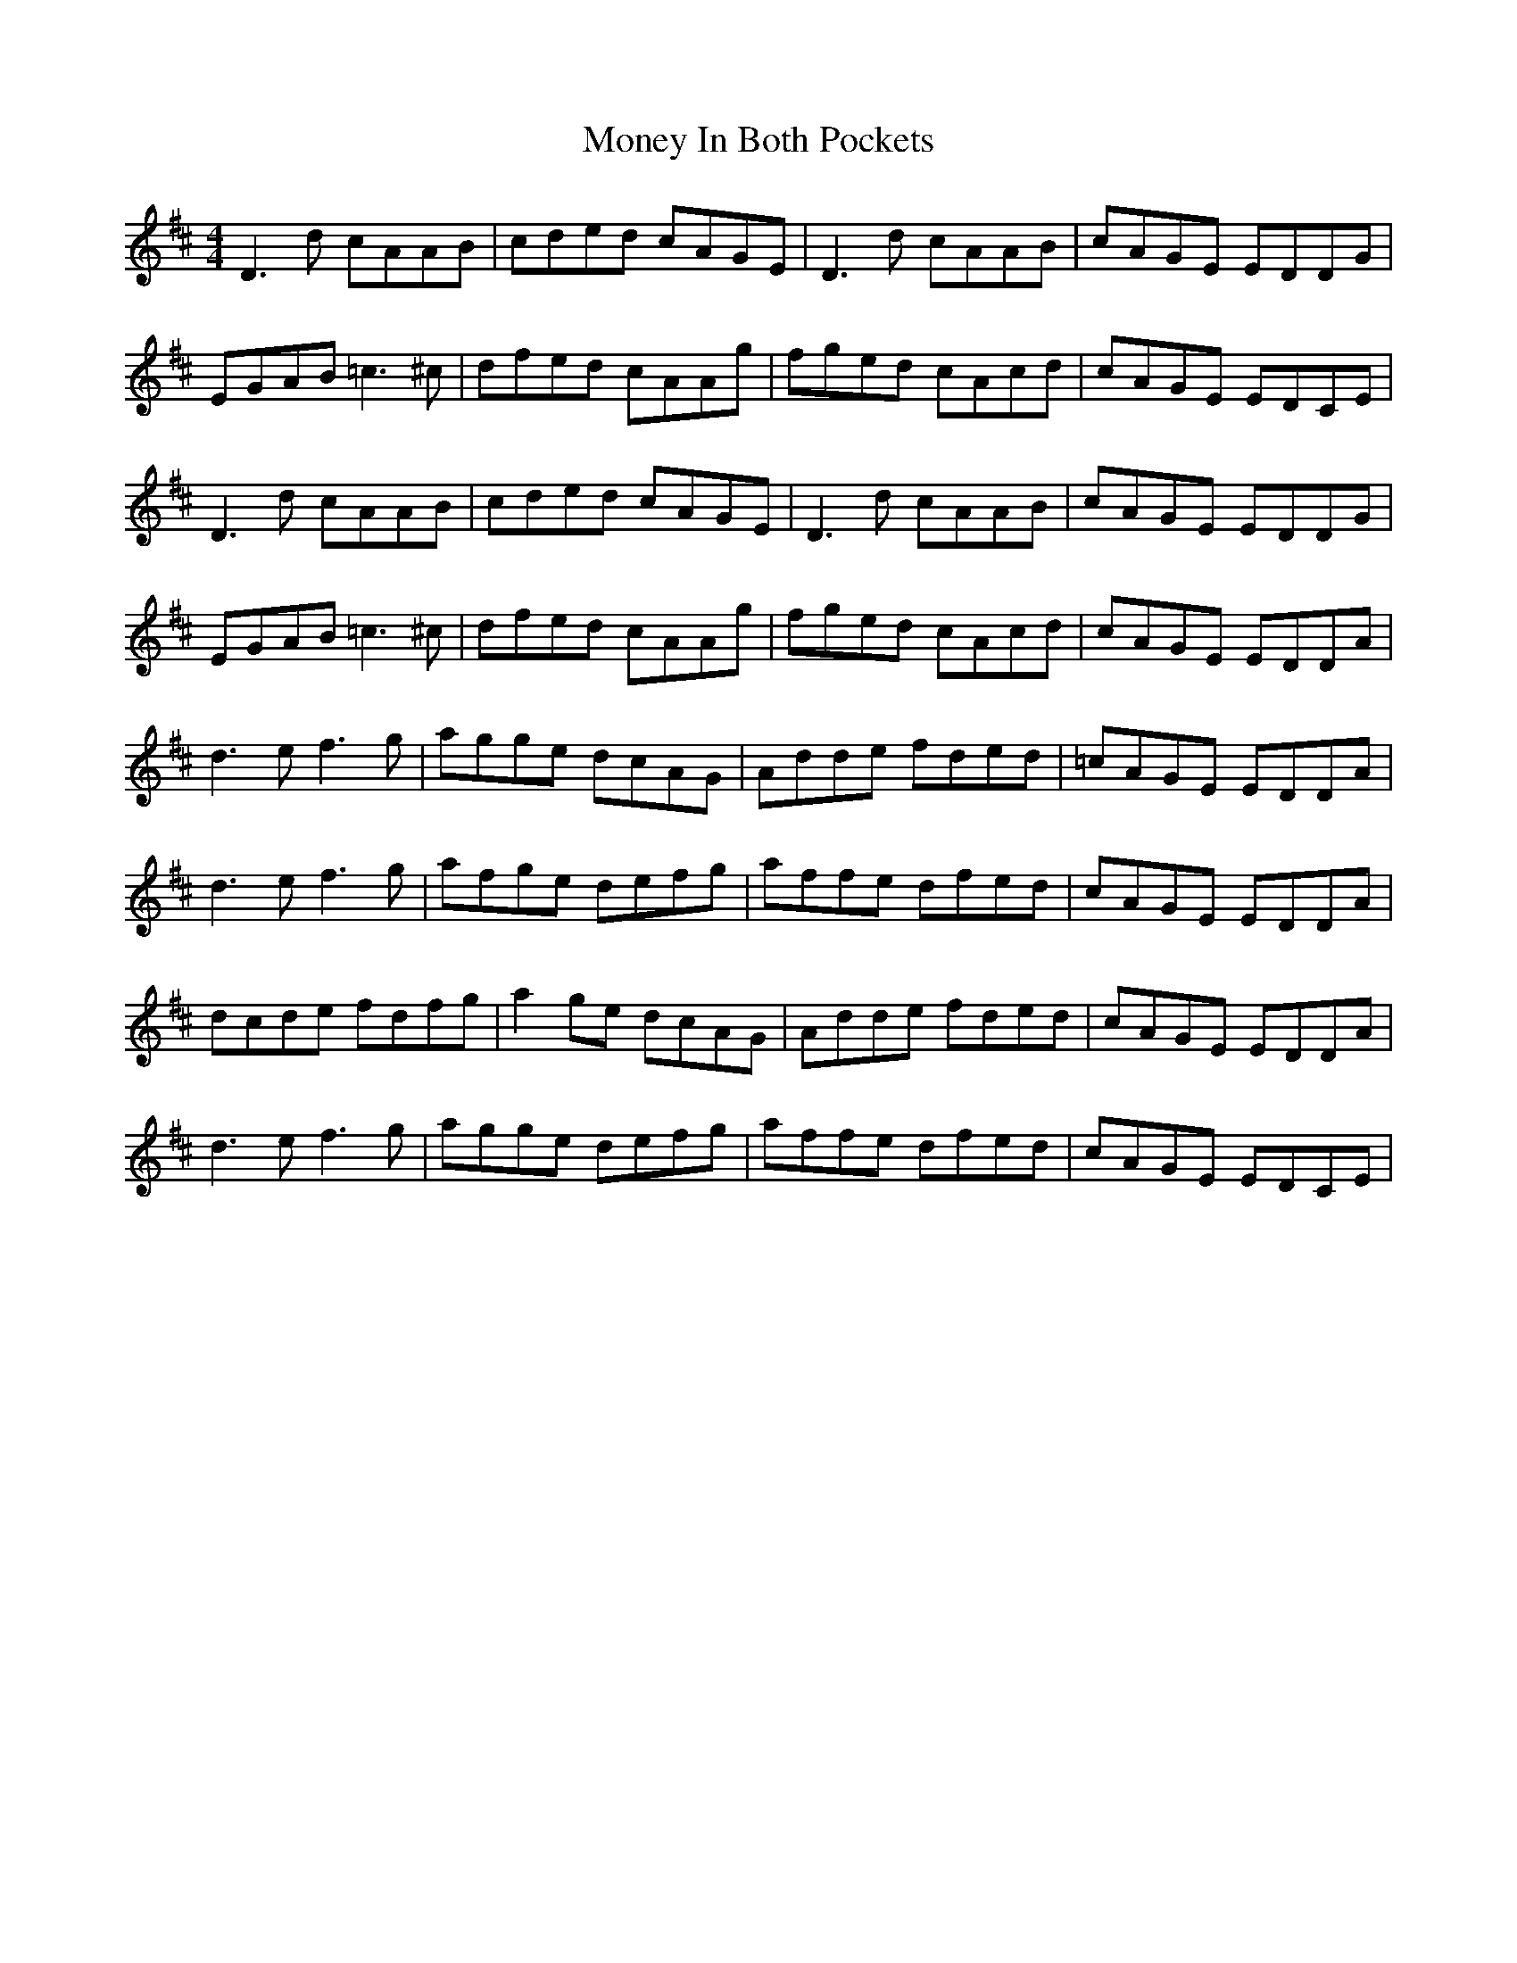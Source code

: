 X: 27566
T: Money In Both Pockets
R: reel
M: 4/4
K: Dmajor
D3d cAAB|cded cAGE|D3d cAAB|cAGE EDDG|
EGAB =c3^c|dfed cAAg|fged cAcd|cAGE EDCE|
D3d cAAB|cded cAGE|D3d cAAB|cAGE EDDG|
EGAB =c3^c|dfed cAAg|fged cAcd|cAGE EDDA|
d3e f3g|agge dcAG|Adde fded|=cAGE EDDA|
d3e f3g|afge defg|affe dfed|cAGE EDDA|
dcde fdfg|a2ge dcAG|Adde fded|cAGE EDDA|
d3e f3g|agge defg|affe dfed|cAGE EDCE|

